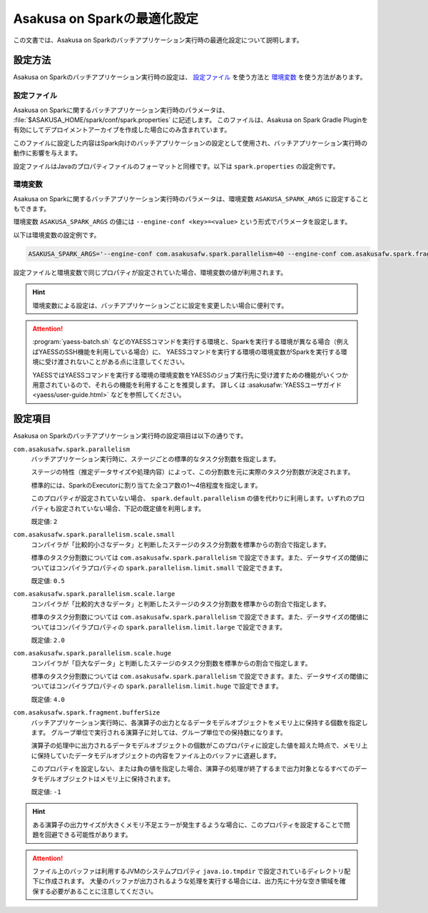 ============================
Asakusa on Sparkの最適化設定
============================

この文書では、Asakusa on Sparkのバッチアプリケーション実行時の最適化設定について説明します。

設定方法
========

Asakusa on Sparkのバッチアプリケーション実行時の設定は、 `設定ファイル`_ を使う方法と `環境変数`_ を使う方法があります。

設定ファイル
------------

Asakusa on Sparkに関するバッチアプリケーション実行時のパラメータは、 :file:`$ASAKUSA_HOME/spark/conf/spark.properties` に記述します。
このファイルは、Asakusa on Spark Gradle Pluginを有効にしてデプロイメントアーカイブを作成した場合にのみ含まれています。

このファイルに設定した内容はSpark向けのバッチアプリケーションの設定として使用され、バッチアプリケーション実行時の動作に影響を与えます。

設定ファイルはJavaのプロパティファイルのフォーマットと同様です。以下は ``spark.properties`` の設定例です。

..  code-block:: properties
    :caption: spark.properties
    :name: spark.properties-optimization-1

    ## the number of parallel tasks of each Asakusa stage
    com.asakusafw.spark.parallelism=40

    ## the number of records of the in-memory buffer for each output fragment
    com.asakusafw.spark.fragment.bufferSize=256

環境変数
--------

Asakusa on Sparkに関するバッチアプリケーション実行時のパラメータは、環境変数 ``ASAKUSA_SPARK_ARGS`` に設定することもできます。

環境変数 ``ASAKUSA_SPARK_ARGS`` の値には ``--engine-conf <key>=<value>`` という形式でパラメータを設定します。

以下は環境変数の設定例です。

..  code-block:: sh

    ASAKUSA_SPARK_ARGS='--engine-conf com.asakusafw.spark.parallelism=40 --engine-conf com.asakusafw.spark.fragment.bufferSize=256'

設定ファイルと環境変数で同じプロパティが設定されていた場合、環境変数の値が利用されます。

..  hint::
    環境変数による設定は、バッチアプリケーションごとに設定を変更したい場合に便利です。

..  attention::
    :program:`yaess-batch.sh` などのYAESSコマンドを実行する環境と、Sparkを実行する環境が異なる場合（例えばYAESSのSSH機能を利用している場合）に、
    YAESSコマンドを実行する環境の環境変数がSparkを実行する環境に受け渡されないことがある点に注意してください。

    YAESSではYAESSコマンドを実行する環境の環境変数をYAESSのジョブ実行先に受け渡すための機能がいくつか用意されているので、それらの機能を利用することを推奨します。
    詳しくは :asakusafw:`YAESSユーザガイド <yaess/user-guide.html>` などを参照してください。

設定項目
========

Asakusa on Sparkのバッチアプリケーション実行時の設定項目は以下の通りです。

``com.asakusafw.spark.parallelism``
    バッチアプリケーション実行時に、ステージごとの標準的なタスク分割数を指定します。

    ステージの特性（推定データサイズや処理内容）によって、この分割数を元に実際のタスク分割数が決定されます。

    標準的には、SparkのExecutorに割り当てた全コア数の1〜4倍程度を指定します。

    このプロパティが設定されていない場合、 ``spark.default.parallelism`` の値を代わりに利用します。いずれのプロパティも設定されていない場合、下記の既定値を利用します。

    既定値: ``2``

``com.asakusafw.spark.parallelism.scale.small``
    コンパイラが「比較的小さなデータ」と判断したステージのタスク分割数を標準からの割合で指定します。

    標準のタスク分割数については ``com.asakusafw.spark.parallelism`` で設定できます。また、データサイズの閾値についてはコンパイラプロパティの ``spark.parallelism.limit.small`` で設定できます。

    既定値: ``0.5``

``com.asakusafw.spark.parallelism.scale.large``
    コンパイラが「比較的大きなデータ」と判断したステージのタスク分割数を標準からの割合で指定します。

    標準のタスク分割数については ``com.asakusafw.spark.parallelism`` で設定できます。また、データサイズの閾値についてはコンパイラプロパティの ``spark.parallelism.limit.large`` で設定できます。

    既定値: ``2.0``

``com.asakusafw.spark.parallelism.scale.huge``
    コンパイラが「巨大なデータ」と判断したステージのタスク分割数を標準からの割合で指定します。

    標準のタスク分割数については ``com.asakusafw.spark.parallelism`` で設定できます。また、データサイズの閾値についてはコンパイラプロパティの ``spark.parallelism.limit.huge`` で設定できます。

    既定値: ``4.0``

..  seealso::
    コンパイラプロパティについては、 :doc:`reference` を参照してください。

``com.asakusafw.spark.fragment.bufferSize``
    バッチアプリケーション実行時に、各演算子の出力となるデータモデルオブジェクトをメモリ上に保持する個数を指定します。
    グループ単位で実行される演算子に対しては、グループ単位での保持数になります。

    演算子の処理中に出力されるデータモデルオブジェクトの個数がこのプロパティに設定した値を超えた時点で、メモリ上に保持していたデータモデルオブジェクトの内容をファイル上のバッファに退避します。

    このプロパティを設定しない、または負の値を指定した場合、演算子の処理が終了するまで出力対象となるすべてのデータモデルオブジェクトはメモリ上に保持されます。

    既定値: ``-1``

..  hint::
    ある演算子の出力サイズが大きくメモリ不足エラーが発生するような場合に、このプロパティを設定することで問題を回避できる可能性があります。

..  attention::
    ファイル上のバッファは利用するJVMのシステムプロパティ ``java.io.tmpdir`` で設定されているディレクトリ配下に作成されます。
    大量のバッファが出力されるような処理を実行する場合には、出力先に十分な空き領域を確保する必要があることに注意してください。
